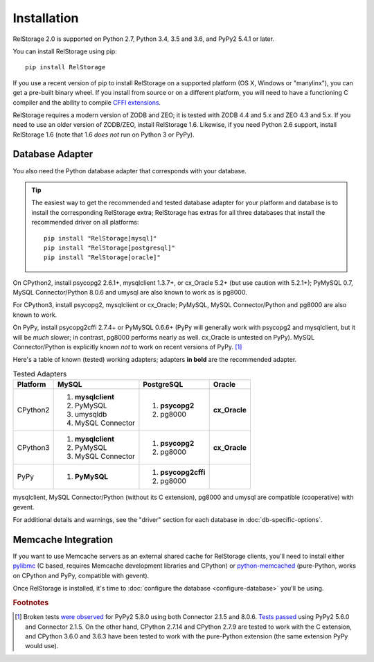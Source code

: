 ==============
 Installation
==============

RelStorage 2.0 is supported on Python 2.7, Python 3.4, 3.5 and 3.6,
and PyPy2 5.4.1 or later.

You can install RelStorage using pip::

    pip install RelStorage

If you use a recent version of pip to install RelStorage on a
supported platform (OS X, Windows or "manylinx"), you can get a
pre-built binary wheel. If you install from source or on a different
platform, you will need to have a functioning C compiler and the
ability to compile `CFFI extensions
<https://cffi.readthedocs.io/en/latest/installation.html>`_.

RelStorage requires a modern version of ZODB and ZEO; it is tested
with ZODB 4.4 and 5.x and ZEO 4.3 and 5.x. If you need to use an older
version of ZODB/ZEO, install RelStorage 1.6. Likewise, if you need
Python 2.6 support, install RelStorage 1.6 (note that 1.6 *does not*
run on Python 3 or PyPy).

Database Adapter
================

You also need the Python database adapter that corresponds with your
database.

.. tip::
   The easiest way to get the recommended and tested database adapter for
   your platform and database is to install the corresponding RelStorage
   extra; RelStorage has extras for all three databases that install
   the recommended driver on all platforms::

    pip install "RelStorage[mysql]"
    pip install "RelStorage[postgresql]"
    pip install "RelStorage[oracle]"


On CPython2, install psycopg2 2.6.1+, mysqlclient 1.3.7+, or cx_Oracle
5.2+ (but use caution with 5.2.1+); PyMySQL 0.7, MySQL
Connector/Python 8.0.6 and umysql are also known to work as is pg8000.

For CPython3, install psycopg2, mysqlclient or cx_Oracle;
PyMySQL, MySQL Connector/Python  and pg8000 are also known to work.

On PyPy, install psycopg2cffi 2.7.4+ or PyMySQL 0.6.6+ (PyPy will
generally work with psycopg2 and mysqlclient, but it will be *much*
slower; in contrast, pg8000 performs nearly as well. cx_Oracle is
untested on PyPy). MySQL Connector/Python is explicitly known *not* to
work on recent versions of PyPy. [#f1]_

Here's a table of known (tested) working adapters; adapters **in
bold** are the recommended adapter.

.. table:: Tested Adapters
   :widths: auto

   +----------+---------------------+---------------------+--------------+
   | Platform |  MySQL              |   PostgreSQL        |  Oracle      |
   +==========+=====================+=====================+==============+
   | CPython2 | 1. **mysqlclient**  |  1. **psycopg2**    | **cx_Oracle**|
   |          | 2. PyMySQL          |  2. pg8000          |              |
   |          | 3. umysqldb         |                     |              |
   |          | 4. MySQL Connector  |                     |              |
   |          |                     |                     |              |
   +----------+---------------------+---------------------+--------------+
   | CPython3 | 1. **mysqlclient**  |  1. **psycopg2**    | **cx_Oracle**|
   |          | 2. PyMySQL          |  2. pg8000          |              |
   |          | 3. MySQL Connector  |                     |              |
   +----------+---------------------+---------------------+--------------+
   | PyPy     | 1. **PyMySQL**      | 1. **psycopg2cffi** |              |
   |          |                     | 2.  pg8000          |              |
   +----------+---------------------+---------------------+--------------+


mysqlclient, MySQL Connector/Python (without its C extension), pg8000
and umysql are compatible (cooperative) with gevent.

For additional details and warnings, see the "driver" section for each database in
:doc:`db-specific-options`.

Memcache Integration
====================

If you want to use Memcache servers as an external shared cache for
RelStorage clients, you'll need to install either `pylibmc
<https://pypi.python.org/pypi/pylibmc>`_ (C based, requires Memcache
development libraries and CPython) or `python-memcached
<https://pypi.python.org/pypi/python-memcached>`_ (pure-Python, works
on CPython and PyPy, compatible with gevent).


Once RelStorage is installed, it's time to :doc:`configure the database <configure-database>`
you'll be using.

.. rubric:: Footnotes

.. [#f1] Broken tests `were observed
         <https://travis-ci.org/zodb/relstorage/jobs/336589498#L912>`_
         for PyPy2 5.8.0 using both Connector 2.1.5 and 8.0.6. `Tests
         passed <https://travis-ci.org/zodb/relstorage/builds/245866051>`_
         using PyPy2 5.6.0 and Connector 2.1.5. On the other hand,
         CPython 2.7.14 and CPython 2.7.9 are tested to work with the
         C extension, and CPython 3.6.0 and 3.6.3 have been tested to
         work with the pure-Python extension (the same extension PyPy
         would use).
